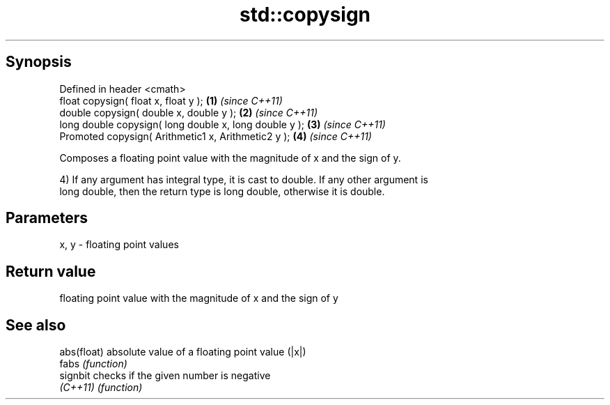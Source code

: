 .TH std::copysign 3 "Jun 28 2014" "2.0 | http://cppreference.com" "C++ Standard Libary"
.SH Synopsis
   Defined in header <cmath>
   float       copysign( float x, float y );             \fB(1)\fP \fI(since C++11)\fP
   double      copysign( double x, double y );           \fB(2)\fP \fI(since C++11)\fP
   long double copysign( long double x, long double y ); \fB(3)\fP \fI(since C++11)\fP
   Promoted    copysign( Arithmetic1 x, Arithmetic2 y ); \fB(4)\fP \fI(since C++11)\fP

   Composes a floating point value with the magnitude of x and the sign of y.

   4) If any argument has integral type, it is cast to double. If any other argument is
   long double, then the return type is long double, otherwise it is double.

.SH Parameters

   x, y - floating point values

.SH Return value

   floating point value with the magnitude of x and the sign of y

.SH See also

   abs(float) absolute value of a floating point value (|x|)
   fabs       \fI(function)\fP 
   signbit    checks if the given number is negative
   \fI(C++11)\fP    \fI(function)\fP 
